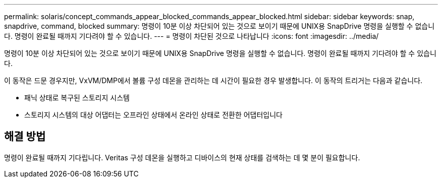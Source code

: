 ---
permalink: solaris/concept_commands_appear_blocked_commands_appear_blocked.html 
sidebar: sidebar 
keywords: snap, snapdrive, command, blocked 
summary: 명령이 10분 이상 차단되어 있는 것으로 보이기 때문에 UNIX용 SnapDrive 명령을 실행할 수 없습니다. 명령이 완료될 때까지 기다려야 할 수 있습니다. 
---
= 명령이 차단된 것으로 나타납니다
:icons: font
:imagesdir: ../media/


[role="lead"]
명령이 10분 이상 차단되어 있는 것으로 보이기 때문에 UNIX용 SnapDrive 명령을 실행할 수 없습니다. 명령이 완료될 때까지 기다려야 할 수 있습니다.

이 동작은 드문 경우지만, VxVM/DMP에서 볼륨 구성 데몬을 관리하는 데 시간이 필요한 경우 발생합니다. 이 동작의 트리거는 다음과 같습니다.

* 패닉 상태로 복구된 스토리지 시스템
* 스토리지 시스템의 대상 어댑터는 오프라인 상태에서 온라인 상태로 전환한 어댑터입니다




== 해결 방법

명령이 완료될 때까지 기다립니다. Veritas 구성 데몬을 실행하고 디바이스의 현재 상태를 검색하는 데 몇 분이 필요합니다.
